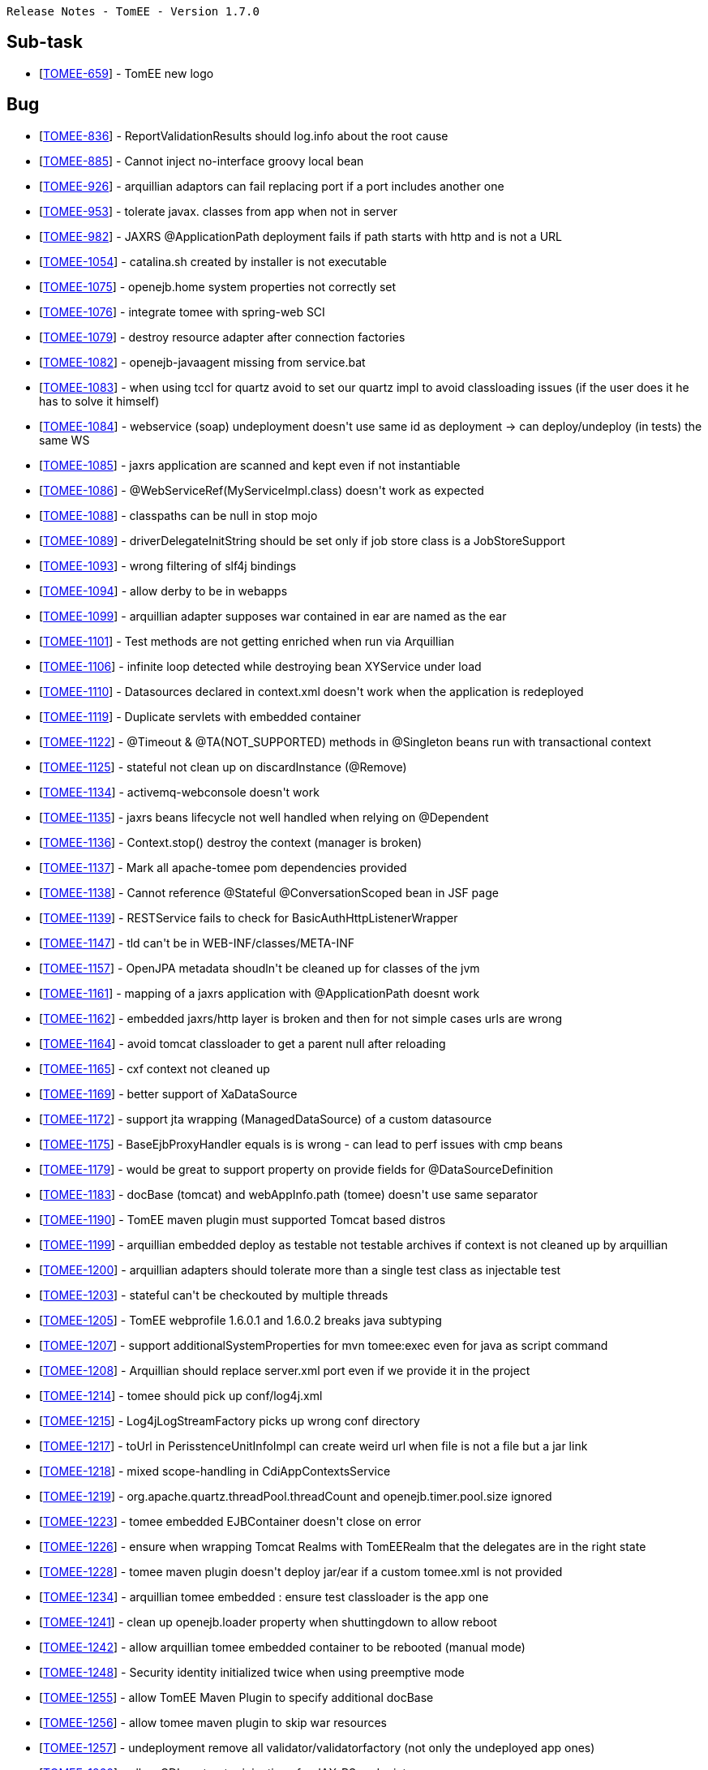      Release Notes - TomEE - Version 1.7.0

== Sub-task

* [https://issues.apache.org/jira/browse/TOMEE-659[TOMEE-659]] - TomEE new logo

== Bug

* [https://issues.apache.org/jira/browse/TOMEE-836[TOMEE-836]] - ReportValidationResults should log.info about the root cause
* [https://issues.apache.org/jira/browse/TOMEE-885[TOMEE-885]] - Cannot inject no-interface groovy local bean
* [https://issues.apache.org/jira/browse/TOMEE-926[TOMEE-926]] - arquillian adaptors can fail replacing port if a port includes another one
* [https://issues.apache.org/jira/browse/TOMEE-953[TOMEE-953]] - tolerate javax.
classes from app when not in server
* [https://issues.apache.org/jira/browse/TOMEE-982[TOMEE-982]] - JAXRS @ApplicationPath deployment fails if path starts with http and is not a URL
* [https://issues.apache.org/jira/browse/TOMEE-1054[TOMEE-1054]] - catalina.sh created by installer is not executable
* [https://issues.apache.org/jira/browse/TOMEE-1075[TOMEE-1075]] - openejb.home system properties not correctly set
* [https://issues.apache.org/jira/browse/TOMEE-1076[TOMEE-1076]] - integrate tomee with spring-web SCI
* [https://issues.apache.org/jira/browse/TOMEE-1079[TOMEE-1079]] - destroy resource adapter after connection factories
* [https://issues.apache.org/jira/browse/TOMEE-1082[TOMEE-1082]] - openejb-javaagent missing from service.bat
* [https://issues.apache.org/jira/browse/TOMEE-1083[TOMEE-1083]] - when using tccl for quartz avoid to set our quartz impl to avoid classloading issues (if the user does it he has to solve it himself)
* [https://issues.apache.org/jira/browse/TOMEE-1084[TOMEE-1084]] - webservice (soap) undeployment doesn&#39;t use same id as deployment -> can deploy/undeploy (in tests) the same WS
* [https://issues.apache.org/jira/browse/TOMEE-1085[TOMEE-1085]] - jaxrs application are scanned and kept even if not instantiable
* [https://issues.apache.org/jira/browse/TOMEE-1086[TOMEE-1086]] - @WebServiceRef(MyServiceImpl.class) doesn&#39;t work as expected
* [https://issues.apache.org/jira/browse/TOMEE-1088[TOMEE-1088]] - classpaths can be null in stop mojo
* [https://issues.apache.org/jira/browse/TOMEE-1089[TOMEE-1089]] - driverDelegateInitString should be set only if job store class is a JobStoreSupport
* [https://issues.apache.org/jira/browse/TOMEE-1093[TOMEE-1093]] - wrong filtering of slf4j bindings
* [https://issues.apache.org/jira/browse/TOMEE-1094[TOMEE-1094]] - allow derby to be in webapps
* [https://issues.apache.org/jira/browse/TOMEE-1099[TOMEE-1099]] - arquillian adapter supposes war contained in ear are named as the ear
* [https://issues.apache.org/jira/browse/TOMEE-1101[TOMEE-1101]] - Test methods are not getting enriched when run via Arquillian
* [https://issues.apache.org/jira/browse/TOMEE-1106[TOMEE-1106]] - infinite loop detected while destroying bean XYService under load
* [https://issues.apache.org/jira/browse/TOMEE-1110[TOMEE-1110]] - Datasources declared in context.xml doesn&#39;t work when the application is redeployed
* [https://issues.apache.org/jira/browse/TOMEE-1119[TOMEE-1119]] - Duplicate servlets with embedded container
* [https://issues.apache.org/jira/browse/TOMEE-1122[TOMEE-1122]] - @Timeout & @TA(NOT_SUPPORTED) methods in @Singleton beans run with transactional context
* [https://issues.apache.org/jira/browse/TOMEE-1125[TOMEE-1125]] - stateful not clean up on discardInstance (@Remove)
* [https://issues.apache.org/jira/browse/TOMEE-1134[TOMEE-1134]] - activemq-webconsole doesn&#39;t work
* [https://issues.apache.org/jira/browse/TOMEE-1135[TOMEE-1135]] - jaxrs beans lifecycle not well handled when relying on @Dependent
* [https://issues.apache.org/jira/browse/TOMEE-1136[TOMEE-1136]] - Context.stop() destroy the context (manager is broken)
* [https://issues.apache.org/jira/browse/TOMEE-1137[TOMEE-1137]] - Mark all apache-tomee pom dependencies provided
* [https://issues.apache.org/jira/browse/TOMEE-1138[TOMEE-1138]] - Cannot reference @Stateful @ConversationScoped bean in JSF page
* [https://issues.apache.org/jira/browse/TOMEE-1139[TOMEE-1139]] - RESTService fails to check for BasicAuthHttpListenerWrapper
* [https://issues.apache.org/jira/browse/TOMEE-1147[TOMEE-1147]] - tld can&#39;t be in WEB-INF/classes/META-INF
* [https://issues.apache.org/jira/browse/TOMEE-1157[TOMEE-1157]] - OpenJPA metadata shoudln&#39;t be cleaned up for classes of the jvm
* [https://issues.apache.org/jira/browse/TOMEE-1161[TOMEE-1161]] - mapping of a jaxrs application with @ApplicationPath doesnt work
* [https://issues.apache.org/jira/browse/TOMEE-1162[TOMEE-1162]] - embedded jaxrs/http layer is broken and then for not simple cases urls are wrong
* [https://issues.apache.org/jira/browse/TOMEE-1164[TOMEE-1164]] - avoid tomcat classloader to get a parent null after reloading
* [https://issues.apache.org/jira/browse/TOMEE-1165[TOMEE-1165]] - cxf context not cleaned up
* [https://issues.apache.org/jira/browse/TOMEE-1169[TOMEE-1169]] - better support of XaDataSource
* [https://issues.apache.org/jira/browse/TOMEE-1172[TOMEE-1172]] - support jta wrapping (ManagedDataSource) of a custom datasource
* [https://issues.apache.org/jira/browse/TOMEE-1175[TOMEE-1175]] - BaseEjbProxyHandler equals is is wrong - can lead to perf issues with cmp beans
* [https://issues.apache.org/jira/browse/TOMEE-1179[TOMEE-1179]] - would be great to support property on provide fields for @DataSourceDefinition
* [https://issues.apache.org/jira/browse/TOMEE-1183[TOMEE-1183]] - docBase (tomcat) and webAppInfo.path (tomee) doesn&#39;t use same separator
* [https://issues.apache.org/jira/browse/TOMEE-1190[TOMEE-1190]] - TomEE maven plugin must supported Tomcat based distros
* [https://issues.apache.org/jira/browse/TOMEE-1199[TOMEE-1199]] - arquillian embedded deploy as testable not testable archives if context is not cleaned up by arquillian
* [https://issues.apache.org/jira/browse/TOMEE-1200[TOMEE-1200]] - arquillian adapters should tolerate more than a single test class as injectable test
* [https://issues.apache.org/jira/browse/TOMEE-1203[TOMEE-1203]] - stateful can&#39;t be checkouted by multiple threads
* [https://issues.apache.org/jira/browse/TOMEE-1205[TOMEE-1205]] - TomEE webprofile 1.6.0.1 and 1.6.0.2 breaks java subtyping
* [https://issues.apache.org/jira/browse/TOMEE-1207[TOMEE-1207]] - support additionalSystemProperties for mvn tomee:exec even for java as script command
* [https://issues.apache.org/jira/browse/TOMEE-1208[TOMEE-1208]] - Arquillian should replace server.xml port even if we provide it in the project
* [https://issues.apache.org/jira/browse/TOMEE-1214[TOMEE-1214]] - tomee should pick up conf/log4j.xml
* [https://issues.apache.org/jira/browse/TOMEE-1215[TOMEE-1215]] - Log4jLogStreamFactory picks up wrong conf directory
* [https://issues.apache.org/jira/browse/TOMEE-1217[TOMEE-1217]] - toUrl in PerisstenceUnitInfoImpl can create weird url when file is not a file but a jar link
* [https://issues.apache.org/jira/browse/TOMEE-1218[TOMEE-1218]] - mixed scope-handling in CdiAppContextsService
* [https://issues.apache.org/jira/browse/TOMEE-1219[TOMEE-1219]] - org.apache.quartz.threadPool.threadCount and openejb.timer.pool.size ignored
* [https://issues.apache.org/jira/browse/TOMEE-1223[TOMEE-1223]] - tomee embedded EJBContainer doesn&#39;t close on error
* [https://issues.apache.org/jira/browse/TOMEE-1226[TOMEE-1226]] - ensure when wrapping Tomcat Realms with TomEERealm that the delegates are in the right state
* [https://issues.apache.org/jira/browse/TOMEE-1228[TOMEE-1228]] - tomee maven plugin doesn&#39;t deploy jar/ear if a custom tomee.xml is not provided
* [https://issues.apache.org/jira/browse/TOMEE-1234[TOMEE-1234]] - arquillian tomee embedded : ensure test classloader is the app one
* [https://issues.apache.org/jira/browse/TOMEE-1241[TOMEE-1241]] - clean up openejb.loader property when shuttingdown to allow reboot
* [https://issues.apache.org/jira/browse/TOMEE-1242[TOMEE-1242]] - allow arquillian tomee embedded container to be rebooted (manual mode)
* [https://issues.apache.org/jira/browse/TOMEE-1248[TOMEE-1248]] - Security identity initialized twice when using preemptive mode
* [https://issues.apache.org/jira/browse/TOMEE-1255[TOMEE-1255]] - allow TomEE Maven Plugin to specify additional docBase
* [https://issues.apache.org/jira/browse/TOMEE-1256[TOMEE-1256]] - allow tomee maven plugin to skip war resources
* [https://issues.apache.org/jira/browse/TOMEE-1257[TOMEE-1257]] - undeployment remove all validator/validatorfactory (not only the undeployed app ones)
* [https://issues.apache.org/jira/browse/TOMEE-1260[TOMEE-1260]] - allow CDI contructor injections for JAX-RS endpoints
* [https://issues.apache.org/jira/browse/TOMEE-1261[TOMEE-1261]] - soap binding annotation not read for ejbs
* [https://issues.apache.org/jira/browse/TOMEE-1262[TOMEE-1262]] - JAX RS Autoscanning from Web XML

== Dependency upgrade

* [https://issues.apache.org/jira/browse/TOMEE-1104[TOMEE-1104]] - Tomcat 7.0.53
* [https://issues.apache.org/jira/browse/TOMEE-1108[TOMEE-1108]] - myfaces 2.1.15
* [https://issues.apache.org/jira/browse/TOMEE-1115[TOMEE-1115]] - xbean 3.16
* [https://issues.apache.org/jira/browse/TOMEE-1131[TOMEE-1131]] - OpenWebBeans 1.2.4
* [https://issues.apache.org/jira/browse/TOMEE-1142[TOMEE-1142]] - CXF 2.6.14
* [https://issues.apache.org/jira/browse/TOMEE-1158[TOMEE-1158]] - Arquillian 1.1.5.Final
* [https://issues.apache.org/jira/browse/TOMEE-1193[TOMEE-1193]] - examples/groovy-spock groovy-all dependency update
* [https://issues.apache.org/jira/browse/TOMEE-1194[TOMEE-1194]] - examples/groovy-cdi groovy-all dependency update
* [https://issues.apache.org/jira/browse/TOMEE-1195[TOMEE-1195]] - examples/groovy-jpa groovy-all dependency update
* [https://issues.apache.org/jira/browse/TOMEE-1196[TOMEE-1196]] - examples/lookup-of-ejbs junit dependency update
* [https://issues.apache.org/jira/browse/TOMEE-1197[TOMEE-1197]] - examples/lookup-of-ejbs-with-descriptor junit dependency update
* [https://issues.apache.org/jira/browse/TOMEE-1232[TOMEE-1232]] - update examples using myfaces extval
* [https://issues.apache.org/jira/browse/TOMEE-1236[TOMEE-1236]] - Use Tomcat 7.0.54
* [https://issues.apache.org/jira/browse/TOMEE-1237[TOMEE-1237]] - Mojarra 2.1.x
* [https://issues.apache.org/jira/browse/TOMEE-1238[TOMEE-1238]] - EclipseLink 2.4.2
* [https://issues.apache.org/jira/browse/TOMEE-1245[TOMEE-1245]] - activemq 5.10.0
* [https://issues.apache.org/jira/browse/TOMEE-1252[TOMEE-1252]] - upgrade deltaspike fullstack example to deltaspike v1

== Documentation

* [https://issues.apache.org/jira/browse/TOMEE-1154[TOMEE-1154]] - port myfaces-codi fullstack demo to deltaspike
* [https://issues.apache.org/jira/browse/TOMEE-1155[TOMEE-1155]] - upgrade myfaces-codi fullstack demo for tomee 1.6.x

== Improvement

* [https://issues.apache.org/jira/browse/TOMEE-898[TOMEE-898]] - Bean Validation Test (bean-validation-design-by-contract) is in the wrong package
* [https://issues.apache.org/jira/browse/TOMEE-904[TOMEE-904]] - Try to unwrap the URL from UrlAsset instead of creating a new one
* [https://issues.apache.org/jira/browse/TOMEE-1090[TOMEE-1090]] - tomee-catalina PMD
* [https://issues.apache.org/jira/browse/TOMEE-1100[TOMEE-1100]] - enhance error message in PersistenceUnitLinkResolver.extractWebApp when uri is illegal
* [https://issues.apache.org/jira/browse/TOMEE-1105[TOMEE-1105]] - JAX-WS Endpoint CDI Support
* [https://issues.apache.org/jira/browse/TOMEE-1111[TOMEE-1111]] - Expand SQL logging capability to include failed statements as well
* [https://issues.apache.org/jira/browse/TOMEE-1126[TOMEE-1126]] - Add property for loading dynamic CXF providers
* [https://issues.apache.org/jira/browse/TOMEE-1151[TOMEE-1151]] - @Observes optimization
* [https://issues.apache.org/jira/browse/TOMEE-1152[TOMEE-1152]] - Failure related @Observes infinite loops protection
* [https://issues.apache.org/jira/browse/TOMEE-1163[TOMEE-1163]] - ApplicationComposer: Process @Module annotations in parent classes
* [https://issues.apache.org/jira/browse/TOMEE-1168[TOMEE-1168]] - subclass dynamic (ejb implementing invocation handler) are not deterministic wirh cxf-rs
* [https://issues.apache.org/jira/browse/TOMEE-1185[TOMEE-1185]] - option to deactivate DataSourcePlugins
* [https://issues.apache.org/jira/browse/TOMEE-1186[TOMEE-1186]] - allow to add at runtime system properties using execmojo (java -jar myapp.jar)
* [https://issues.apache.org/jira/browse/TOMEE-1187[TOMEE-1187]] - disable tomcat reloading with tomee maven plugin to avoid reloading on update only extensions
* [https://issues.apache.org/jira/browse/TOMEE-1192[TOMEE-1192]] - LazyRealm doesn&#39;t support Lifecycle hooks
* [https://issues.apache.org/jira/browse/TOMEE-1201[TOMEE-1201]] - Allow dynamic configuration of, and log, thread pool sizes.
* [https://issues.apache.org/jira/browse/TOMEE-1210[TOMEE-1210]] - Create Assemblies that honour OS specific line endings
* [https://issues.apache.org/jira/browse/TOMEE-1211[TOMEE-1211]] - Reduce wrapping of SQLException in DBCP usage
* [https://issues.apache.org/jira/browse/TOMEE-1221[TOMEE-1221]] - Unused code segment on tomee-catalina TomcatWebAppBuilder.java
* [https://issues.apache.org/jira/browse/TOMEE-1227[TOMEE-1227]] - add a tomee-overlay-runner module to ease overlay creation
* [https://issues.apache.org/jira/browse/TOMEE-1230[TOMEE-1230]] - Start and stop monitor logic should not just monitor shutdown port.
* [https://issues.apache.org/jira/browse/TOMEE-1233[TOMEE-1233]] - update deltaspike example
* [https://issues.apache.org/jira/browse/TOMEE-1239[TOMEE-1239]] - Update HttpsConnectionTest to support jdk8 - KeyTool changes
* [https://issues.apache.org/jira/browse/TOMEE-1240[TOMEE-1240]] - Allow to choose Host when deploying a webapp (WebAppDeployer)

== New Feature

* [https://issues.apache.org/jira/browse/TOMEE-651[TOMEE-651]] - DataSource is such a common resource type that it should be possible to not specify it in tomee.xml
* [https://issues.apache.org/jira/browse/TOMEE-662[TOMEE-662]] - Support aliases on resources
* [https://issues.apache.org/jira/browse/TOMEE-1074[TOMEE-1074]] - Manage Sessions
* [https://issues.apache.org/jira/browse/TOMEE-1077[TOMEE-1077]] - add a &quot;openejb.timers.on&quot;
property (configurable in application.properties) to deactivate timers
* [https://issues.apache.org/jira/browse/TOMEE-1080[TOMEE-1080]] - properties as resource
* [https://issues.apache.org/jira/browse/TOMEE-1081[TOMEE-1081]] - support WebServiceContext for pojos
* [https://issues.apache.org/jira/browse/TOMEE-1092[TOMEE-1092]] - shade quartz in org.apache.openejb.quartz
* [https://issues.apache.org/jira/browse/TOMEE-1097[TOMEE-1097]] - allow to define urls as resource
* [https://issues.apache.org/jira/browse/TOMEE-1103[TOMEE-1103]] - tomeeAlreadyInstalled option to tomee mvn plugin to not modify tomee (no conf, no lib, no app) when starting
* [https://issues.apache.org/jira/browse/TOMEE-1107[TOMEE-1107]] - support org.hibernate.jpa.HibernatePersistenceProvider out of the box
* [https://issues.apache.org/jira/browse/TOMEE-1109[TOMEE-1109]] - Potential TomEE distribution with Mojarra and EclipseLink
* [https://issues.apache.org/jira/browse/TOMEE-1113[TOMEE-1113]] - support leveldb and custom amq persistence adapter
* [https://issues.apache.org/jira/browse/TOMEE-1114[TOMEE-1114]] - TomEE Maven Plugin should support OpenEJB standalone
* [https://issues.apache.org/jira/browse/TOMEE-1121[TOMEE-1121]] - add openejb.cxf-rs.wadl-generator.ignoreRequests to configure and not force ignoreRequests on wadlgenerator
* [https://issues.apache.org/jira/browse/TOMEE-1127[TOMEE-1127]] - New Event: @Observes LifecycleEvent
* [https://issues.apache.org/jira/browse/TOMEE-1132[TOMEE-1132]] - add javaagents parameter to link:maven/index.html[tomee-maven-plugin]
* [https://issues.apache.org/jira/browse/TOMEE-1133[TOMEE-1133]] - support @CdiExtensions on test class for ApplicationComposer
* [https://issues.apache.org/jira/browse/TOMEE-1140[TOMEE-1140]] - Support CDI LoginModule
* [https://issues.apache.org/jira/browse/TOMEE-1144[TOMEE-1144]] - provide an exec war goal to tomee plugin
* [https://issues.apache.org/jira/browse/TOMEE-1145[TOMEE-1145]] - <Resource classpath=&quot;&quot;> attribute
* [https://issues.apache.org/jira/browse/TOMEE-1146[TOMEE-1146]] - Support multiple JDBC Driver class versions
* [https://issues.apache.org/jira/browse/TOMEE-1149[TOMEE-1149]] - @Observes BeforeEvent & AfterEvent
* [https://issues.apache.org/jira/browse/TOMEE-1150[TOMEE-1150]] - @Observes Event type inheritance
* [https://issues.apache.org/jira/browse/TOMEE-1159[TOMEE-1159]] - support jaxrs to be overriden by the webapp
* [https://issues.apache.org/jira/browse/TOMEE-1166[TOMEE-1166]] - activate cxf jmx by default
* [https://issues.apache.org/jira/browse/TOMEE-1170[TOMEE-1170]] - Investigate the use of the Win platform daemon tool (prunmgr.exe)
* [https://issues.apache.org/jira/browse/TOMEE-1184[TOMEE-1184]] - TomEE Remote should support empty/null classifier
* [https://issues.apache.org/jira/browse/TOMEE-1212[TOMEE-1212]] - allow to configure async pool by remote initial context
* [https://issues.apache.org/jira/browse/TOMEE-1213[TOMEE-1213]] - Add support for <security-role-ref>
* [https://issues.apache.org/jira/browse/TOMEE-1220[TOMEE-1220]] - if jaxrs.txt is in <tomee>/conf add libraries in container
* [https://issues.apache.org/jira/browse/TOMEE-1222[TOMEE-1222]] - allow JarLocation (of ziplock) to get jar file from resource name and jar name
* [https://issues.apache.org/jira/browse/TOMEE-1224[TOMEE-1224]] - TomEE Remote EJBContainer
* [https://issues.apache.org/jira/browse/TOMEE-1247[TOMEE-1247]] - allow internal datasources to be flushable (swap delegate)
* [https://issues.apache.org/jira/browse/TOMEE-1249[TOMEE-1249]] - add LockFactory API in StatefulContainer
* [https://issues.apache.org/jira/browse/TOMEE-1250[TOMEE-1250]] - support resource references in resources.xml Service using @ prefix
* [https://issues.apache.org/jira/browse/TOMEE-1251[TOMEE-1251]] - Add ability to configure HTTPS port
* [https://issues.apache.org/jira/browse/TOMEE-1258[TOMEE-1258]] - allow tomee maven plugin to configure externalRepositories
* [https://issues.apache.org/jira/browse/TOMEE-1259[TOMEE-1259]] - add webappDefaultConfig to tomee maven plugin to auto configure the plugin for default webapp dev setup
* [https://issues.apache.org/jira/browse/TOMEE-1263[TOMEE-1263]] - Add a REST Exception mapper for EJBAccessException

== Task

* [https://issues.apache.org/jira/browse/TOMEE-1160[TOMEE-1160]] - Track AppContext start time
* [https://issues.apache.org/jira/browse/TOMEE-1177[TOMEE-1177]] - Include Apache Tomcat Native library 1.1.30
* [https://issues.apache.org/jira/browse/TOMEE-1178[TOMEE-1178]] - Please create a DOAP file for your TLP

== Test

* [https://issues.apache.org/jira/browse/TOMEE-1253[TOMEE-1253]] - add tests based on the test-control module to the deltaspike fullstack example

     Release Notes - OpenEJB - Version 4.7.0

== Sub-task

* [https://issues.apache.org/jira/browse/OPENEJB-120[OPENEJB-120]] - Port CMP Container
* [https://issues.apache.org/jira/browse/OPENEJB-145[OPENEJB-145]] - iTest: StatelessRemoteJndiTests
* [https://issues.apache.org/jira/browse/OPENEJB-146[OPENEJB-146]] - iTest: StatelessLocalJndiTests
* [https://issues.apache.org/jira/browse/OPENEJB-147[OPENEJB-147]] - iTest: StatelessHomeIntfcTests
* [https://issues.apache.org/jira/browse/OPENEJB-148[OPENEJB-148]] - iTest: StatelessEjbHomeTests
* [https://issues.apache.org/jira/browse/OPENEJB-149[OPENEJB-149]] - iTest: StatelessEjbObjectTests
* [https://issues.apache.org/jira/browse/OPENEJB-150[OPENEJB-150]] - iTest: StatelessEjbLocalHomeTests
* [https://issues.apache.org/jira/browse/OPENEJB-151[OPENEJB-151]] - iTest: StatelessEjbLocalObjectTests
* [https://issues.apache.org/jira/browse/OPENEJB-152[OPENEJB-152]] - iTest: StatelessRemoteIntfcTests
* [https://issues.apache.org/jira/browse/OPENEJB-153[OPENEJB-153]] - iTest: StatelessLocalIntfcTests
* [https://issues.apache.org/jira/browse/OPENEJB-154[OPENEJB-154]] - iTest: StatelessHomeHandleTests
* [https://issues.apache.org/jira/browse/OPENEJB-155[OPENEJB-155]] - iTest: StatelessHandleTests
* [https://issues.apache.org/jira/browse/OPENEJB-156[OPENEJB-156]] - iTest: StatelessEjbMetaDataTests
* [https://issues.apache.org/jira/browse/OPENEJB-157[OPENEJB-157]] - iTest: StatelessLocalBusinessIntfcTests
* [https://issues.apache.org/jira/browse/OPENEJB-158[OPENEJB-158]] - iTest: StatelessRemoteBusinessIntfcTests
* [https://issues.apache.org/jira/browse/OPENEJB-159[OPENEJB-159]] - iTest: StatelessBeanJndiEncTests
* [https://issues.apache.org/jira/browse/OPENEJB-160[OPENEJB-160]] - iTest: StatelessBeanSetterInjectionTests
* [https://issues.apache.org/jira/browse/OPENEJB-161[OPENEJB-161]] - iTest: StatelessBeanPublicFieldInjectionTests
* [https://issues.apache.org/jira/browse/OPENEJB-171[OPENEJB-171]] - iTest: StatefulRemoteJndiTests
* [https://issues.apache.org/jira/browse/OPENEJB-172[OPENEJB-172]] - iTest: StatefulLocalJndiTests
* [https://issues.apache.org/jira/browse/OPENEJB-173[OPENEJB-173]] - iTest: StatefulHomeIntfcTests
* [https://issues.apache.org/jira/browse/OPENEJB-174[OPENEJB-174]] - iTest: StatefulEjbHomeTests
* [https://issues.apache.org/jira/browse/OPENEJB-175[OPENEJB-175]] - iTest: StatefulEjbObjectTests
* [https://issues.apache.org/jira/browse/OPENEJB-176[OPENEJB-176]] - iTest: StatefulEjbLocalHomeTests
* [https://issues.apache.org/jira/browse/OPENEJB-177[OPENEJB-177]] - iTest: StatefulEjbLocalObjectTests
* [https://issues.apache.org/jira/browse/OPENEJB-179[OPENEJB-179]] - iTest: StatefulLocalIntfcTests
* [https://issues.apache.org/jira/browse/OPENEJB-180[OPENEJB-180]] - iTest: StatefulHomeHandleTests
* [https://issues.apache.org/jira/browse/OPENEJB-181[OPENEJB-181]] - iTest: StatefulHandleTests
* [https://issues.apache.org/jira/browse/OPENEJB-183[OPENEJB-183]] - iTest: StatefulLocalBusinessIntfcTests
* [https://issues.apache.org/jira/browse/OPENEJB-184[OPENEJB-184]] - iTest: StatefulRemoteBusinessIntfcTests
* [https://issues.apache.org/jira/browse/OPENEJB-185[OPENEJB-185]] - iTest: StatefulBeanJndiEncTests
* [https://issues.apache.org/jira/browse/OPENEJB-186[OPENEJB-186]] - iTest: StatefulBeanSetterInjectionTests
* [https://issues.apache.org/jira/browse/OPENEJB-187[OPENEJB-187]] - iTest: StatefulBeanPublicFieldInjectionTests
* [https://issues.apache.org/jira/browse/OPENEJB-201[OPENEJB-201]] - iTest: InterceptorInvocationContextTests
* [https://issues.apache.org/jira/browse/OPENEJB-316[OPENEJB-316]] - ASL Headers: openejb3/assembly
* [https://issues.apache.org/jira/browse/OPENEJB-317[OPENEJB-317]] - ASL Headers: openejb3/container
* [https://issues.apache.org/jira/browse/OPENEJB-318[OPENEJB-318]] - ASL Headers: openejb3/examples
* [https://issues.apache.org/jira/browse/OPENEJB-319[OPENEJB-319]] - ASL Headers: openejb3/itests
* [https://issues.apache.org/jira/browse/OPENEJB-320[OPENEJB-320]] - ASL Headers: openejb3/server
* [https://issues.apache.org/jira/browse/OPENEJB-328[OPENEJB-328]] - openejb3 license and notice files do not end with .txt
* [https://issues.apache.org/jira/browse/OPENEJB-329[OPENEJB-329]] - openejb3/itests/openejb-itests-app/
* [https://issues.apache.org/jira/browse/OPENEJB-330[OPENEJB-330]] - openejb3/assembly/openejb-standalone
* [https://issues.apache.org/jira/browse/OPENEJB-331[OPENEJB-331]] - openejb3/assembly/openejb-tomcat
* [https://issues.apache.org/jira/browse/OPENEJB-343[OPENEJB-343]] - Example: Minimal Statetless Bean via a deployment descriptor
* [https://issues.apache.org/jira/browse/OPENEJB-345[OPENEJB-345]] - Example: Minimal MessageDriven Bean via a deployment descriptor
* [https://issues.apache.org/jira/browse/OPENEJB-636[OPENEJB-636]] - doc: deploy-tool.html
* [https://issues.apache.org/jira/browse/OPENEJB-658[OPENEJB-658]] - doc: quickstart.html
* [https://issues.apache.org/jira/browse/OPENEJB-660[OPENEJB-660]] - doc: startup.html
* [https://issues.apache.org/jira/browse/OPENEJB-678[OPENEJB-678]] - Validation: Explicit check for InvocationContext incorrectly used in bean callbacks
* [https://issues.apache.org/jira/browse/OPENEJB-1419[OPENEJB-1419]] - Add a related documentation page
* [https://issues.apache.org/jira/browse/OPENEJB-1836[OPENEJB-1836]] - Validation: @Local on bean with no-interface should use @LocalBean
* [https://issues.apache.org/jira/browse/OPENEJB-2071[OPENEJB-2071]] - Validation: Check for proper @Asynchronous usage

== Bug

* [https://issues.apache.org/jira/browse/OPENEJB-6[OPENEJB-6]] - Wrong Exceptions thrown for unimplemented features
* [https://issues.apache.org/jira/browse/OPENEJB-23[OPENEJB-23]] - OpenEJB protocol hangs in ObjectInputStream
* [https://issues.apache.org/jira/browse/OPENEJB-75[OPENEJB-75]] - itests broken when Geronimo moved to v1.0
* [https://issues.apache.org/jira/browse/OPENEJB-207[OPENEJB-207]] - Need to put the most updated EJB\JPA specs onto one of our repos
* [https://issues.apache.org/jira/browse/OPENEJB-208[OPENEJB-208]] - NoClassDefFound exception is thrown when OpenEJB3.0 server is starting
* [https://issues.apache.org/jira/browse/OPENEJB-259[OPENEJB-259]] - Session bean &quot;setSessionContext&quot;
method should not be required for POJO EJBs
* [https://issues.apache.org/jira/browse/OPENEJB-290[OPENEJB-290]] - Executing an ejbSelect that does not return a cmp bean throw NullPointerException
* [https://issues.apache.org/jira/browse/OPENEJB-291[OPENEJB-291]] - SessionContext getRollbackOnly and setRollbackOnly should throw an IllegalArgumentException when there is no transaction in progress
* [https://issues.apache.org/jira/browse/OPENEJB-292[OPENEJB-292]] - SessionSynchronization should not be called on a SFSB when ejbCreate is called
* [https://issues.apache.org/jira/browse/OPENEJB-293[OPENEJB-293]] - beforeCommit should not be called when the transaction is marked rollback only
* [https://issues.apache.org/jira/browse/OPENEJB-296[OPENEJB-296]] - EJBQL query with many-to-many join clause causes an AssertionError
* [https://issues.apache.org/jira/browse/OPENEJB-303[OPENEJB-303]] - EJBLocalObject.getEJBLocalHome throws exception
* [https://issues.apache.org/jira/browse/OPENEJB-322[OPENEJB-322]] - JeeTests fail due to bad descriptors
* [https://issues.apache.org/jira/browse/OPENEJB-339[OPENEJB-339]] - NPE in class AnnotationDeployer during deployment of annotated beans
* [https://issues.apache.org/jira/browse/OPENEJB-391[OPENEJB-391]] - openejb-itests-core does not start
* [https://issues.apache.org/jira/browse/OPENEJB-392[OPENEJB-392]] - Patch to fix broken itests
* [https://issues.apache.org/jira/browse/OPENEJB-394[OPENEJB-394]] - javax.naming.NameNotFoundException Name &quot;client/tools/DatabaseHome&quot;
not found
* [https://issues.apache.org/jira/browse/OPENEJB-397[OPENEJB-397]] - Fix DummyTest.java in itests.
* [https://issues.apache.org/jira/browse/OPENEJB-409[OPENEJB-409]] - NullPointer Exception on trying to deploy MessageDrivenBean
* [https://issues.apache.org/jira/browse/OPENEJB-410[OPENEJB-410]] - Executing bin/openejb with no parameters causes usage to be printed 4 times
* [https://issues.apache.org/jira/browse/OPENEJB-411[OPENEJB-411]] - IvmContext.listBindings returns an enumeration of NameClassPair insted of Bindings
* [https://issues.apache.org/jira/browse/OPENEJB-413[OPENEJB-413]] - @EJB Resource injection does not work when there are both Local and Remote interface
* [https://issues.apache.org/jira/browse/OPENEJB-430[OPENEJB-430]] - Transaction support not wired in MDB Container
* [https://issues.apache.org/jira/browse/OPENEJB-444[OPENEJB-444]] - Starting and ending spaces not trimmed in openejb during unmarshalling of descriptors.
* [https://issues.apache.org/jira/browse/OPENEJB-461[OPENEJB-461]] - Workaround for maven misresolving ${pom.version}
* [https://issues.apache.org/jira/browse/OPENEJB-463[OPENEJB-463]] - Examples use a different version for geronimo-ejb_3.0_spec than the one used in the main build.
* [https://issues.apache.org/jira/browse/OPENEJB-467[OPENEJB-467]] - Lookup of EntityManagerFactories failing in Windows
* [https://issues.apache.org/jira/browse/OPENEJB-471[OPENEJB-471]] - CMP beans in an EJB 1.1 jar are assumed to be CMP 2.0
* [https://issues.apache.org/jira/browse/OPENEJB-513[OPENEJB-513]] - Missing OpenEJB icon on &quot;Define New Server&quot;
Page of &quot;New Server&quot;
wizard
* [https://issues.apache.org/jira/browse/OPENEJB-515[OPENEJB-515]] - openejb2/geronimo jaxb tree cannot handle persistence-unit-ref
* [https://issues.apache.org/jira/browse/OPENEJB-539[OPENEJB-539]] - Fix NPE in InterceptorStack
* [https://issues.apache.org/jira/browse/OPENEJB-540[OPENEJB-540]] - Rolling back a transaction in which a Timer is cancelled results in a non-functional timer
* [https://issues.apache.org/jira/browse/OPENEJB-545[OPENEJB-545]] - PortableRemoteObject instances not getting marshaled correctly on EJB calls.
* [https://issues.apache.org/jira/browse/OPENEJB-546[OPENEJB-546]] - Timer operations are improperly allowed in some methods
* [https://issues.apache.org/jira/browse/OPENEJB-549[OPENEJB-549]] - JndiEncBuilder is inserting bad comp/ORB and comp/HandleDelegate references into jndi tree.
* [https://issues.apache.org/jira/browse/OPENEJB-551[OPENEJB-551]] - ClassNotFoundExceptions can occur during method argument or return value marshalling/unmarshalling
* [https://issues.apache.org/jira/browse/OPENEJB-553[OPENEJB-553]] - EjbObjectProxyHandler and EjbHomeProxyHandler serialization using wrong server context.
* [https://issues.apache.org/jira/browse/OPENEJB-554[OPENEJB-554]] - WebServiceBindingType.ejbName not set in ReadDescriptors.java
* [https://issues.apache.org/jira/browse/OPENEJB-555[OPENEJB-555]] - Don&#39;t ship files with Sun copyright statements
* [https://issues.apache.org/jira/browse/OPENEJB-556[OPENEJB-556]] - HSQL ServerService fails to start when there are no connectors bound into the system
* [https://issues.apache.org/jira/browse/OPENEJB-557[OPENEJB-557]] - Throw EJBAccessException not RemoteException when you&#39;re unauthorized
* [https://issues.apache.org/jira/browse/OPENEJB-562[OPENEJB-562]] - WebServiceRef annotation processing does not check for existing service-ref elements in DD
* [https://issues.apache.org/jira/browse/OPENEJB-564[OPENEJB-564]] - JAX-RPC fixes
* [https://issues.apache.org/jira/browse/OPENEJB-566[OPENEJB-566]] - geronimo security type not copied correctly
* [https://issues.apache.org/jira/browse/OPENEJB-567[OPENEJB-567]] - EjbJarBuilder.build() should not &quot;deploy&quot;
beans
* [https://issues.apache.org/jira/browse/OPENEJB-570[OPENEJB-570]] - NotSerializableException passivating a session
* [https://issues.apache.org/jira/browse/OPENEJB-578[OPENEJB-578]] - Register SERVICE_ENDPOINT last so it doesn&#39;t get overriden
* [https://issues.apache.org/jira/browse/OPENEJB-579[OPENEJB-579]] - Persistenceunit refs with no name should get resolved to a unique persistence unit
* [https://issues.apache.org/jira/browse/OPENEJB-581[OPENEJB-581]] - EjbModule URL not valid should be squashed
* [https://issues.apache.org/jira/browse/OPENEJB-582[OPENEJB-582]] - Lifecycle interceptor defined on a superclass breaks the chain
* [https://issues.apache.org/jira/browse/OPENEJB-587[OPENEJB-587]] - wrong main.class value for deploy and validate options
* [https://issues.apache.org/jira/browse/OPENEJB-588[OPENEJB-588]] - OpenJPA graduated from incubator, need to upgrade to 1.0.0-SNAPSHOT
* [https://issues.apache.org/jira/browse/OPENEJB-589[OPENEJB-589]] - MalformedURLException during deployment of Geronimo MEJBGBean
* [https://issues.apache.org/jira/browse/OPENEJB-590[OPENEJB-590]] - mvn -Dassemble does not create bin directory in the assembly of module openejb-standalone
* [https://issues.apache.org/jira/browse/OPENEJB-593[OPENEJB-593]] - Fix build error
* [https://issues.apache.org/jira/browse/OPENEJB-595[OPENEJB-595]] - maven assembly plugin does not filter resources
* [https://issues.apache.org/jira/browse/OPENEJB-601[OPENEJB-601]] - broken logging
* [https://issues.apache.org/jira/browse/OPENEJB-622[OPENEJB-622]] - EntityEJBObjectHandler memory leak
* [https://issues.apache.org/jira/browse/OPENEJB-623[OPENEJB-623]] - Apply container-transaction delcarations in proper order
* [https://issues.apache.org/jira/browse/OPENEJB-625[OPENEJB-625]] - RedeployTest does not search for maven repository properly
* [https://issues.apache.org/jira/browse/OPENEJB-666[OPENEJB-666]] - openejb start --help command prints out property values.
* [https://issues.apache.org/jira/browse/OPENEJB-667[OPENEJB-667]] - OpenEJB server prints logging messages to console.
* [https://issues.apache.org/jira/browse/OPENEJB-672[OPENEJB-672]] - Running the command &quot;openejb stop --help&quot;
throws a null pointer exception
* [https://issues.apache.org/jira/browse/OPENEJB-792[OPENEJB-792]] - Failure in RedeployTest on Windows.
* [https://issues.apache.org/jira/browse/OPENEJB-889[OPENEJB-889]] - javax.jms.JMSException: Failed to build body from bytes.
* [https://issues.apache.org/jira/browse/OPENEJB-1022[OPENEJB-1022]] - Test case org.apache.openejb.config.ConfigurationFactoryTest#testConfigureApplicationWebModule fails while building OEJB
* [https://issues.apache.org/jira/browse/OPENEJB-1131[OPENEJB-1131]] - JDK 1.6.0 u18 has a ClassCastException in ClassLoaderUtil.clearSunJarFileFactoryCache
* [https://issues.apache.org/jira/browse/OPENEJB-1246[OPENEJB-1246]] - Committed timers are not visible between transactions
* [https://issues.apache.org/jira/browse/OPENEJB-1263[OPENEJB-1263]] - IllegalAccessException with TomcatThreadContextListener
* [https://issues.apache.org/jira/browse/OPENEJB-1287[OPENEJB-1287]] - java.lang.NullPointerException: null: null at org.apache.openejb.assembler.classic.Assembler.createApplication
* [https://issues.apache.org/jira/browse/OPENEJB-1305[OPENEJB-1305]] - Standalone Server shutdown fails
* [https://issues.apache.org/jira/browse/OPENEJB-1347[OPENEJB-1347]] - ClassCastException in ClassLoaderUtil.clearSunJarFileFactoryCache
* [https://issues.apache.org/jira/browse/OPENEJB-1349[OPENEJB-1349]] - No interceptor of type org.apache.openejb.cdi.CdiInterceptor
* [https://issues.apache.org/jira/browse/OPENEJB-1405[OPENEJB-1405]] - WS Security mustUnderstand flag not treated when handlers are used
* [https://issues.apache.org/jira/browse/OPENEJB-1417[OPENEJB-1417]] - webservices.xml not read when embedded in Tomcat
* [https://issues.apache.org/jira/browse/OPENEJB-1422[OPENEJB-1422]] - fix compile error caused by OWB-503
* [https://issues.apache.org/jira/browse/OPENEJB-1622[OPENEJB-1622]] - Adding more boundary condition handling in cron calendar timer.
* [https://issues.apache.org/jira/browse/OPENEJB-1918[OPENEJB-1918]] - Build relies on <repositories> and <pluginRepositories>
* [https://issues.apache.org/jira/browse/OPENEJB-1962[OPENEJB-1962]] - Filter out known directories from EAR scanning
* [https://issues.apache.org/jira/browse/OPENEJB-1963[OPENEJB-1963]] - Only fail security on bad deployment directory
* [https://issues.apache.org/jira/browse/OPENEJB-1967[OPENEJB-1967]] - SocketConnectionFactory not honouring lock request and soLinger
* [https://issues.apache.org/jira/browse/OPENEJB-1986[OPENEJB-1986]] - Deployment of web application with white spaces in its name fails due to unencoded characters
* [https://issues.apache.org/jira/browse/OPENEJB-1994[OPENEJB-1994]] - App directory with space in name fails on Win platforms
* [https://issues.apache.org/jira/browse/OPENEJB-1995[OPENEJB-1995]] - Scheduler does not respect TimeZone property if specified
* [https://issues.apache.org/jira/browse/OPENEJB-2004[OPENEJB-2004]] - EjbTimerService fails to shut down after recent changes
* [https://issues.apache.org/jira/browse/OPENEJB-2047[OPENEJB-2047]] - ignore com.sun in PersistenceUnitInfoImpl
* [https://issues.apache.org/jira/browse/OPENEJB-2055[OPENEJB-2055]] - openejb-core PMD - basic.xml
* [https://issues.apache.org/jira/browse/OPENEJB-2063[OPENEJB-2063]] - Failure to start cxf-rs service due to simple logging call
* [https://issues.apache.org/jira/browse/OPENEJB-2064[OPENEJB-2064]] - @DenyAll not handled at class level
* [https://issues.apache.org/jira/browse/OPENEJB-2065[OPENEJB-2065]] - Change 1482211 causes shell error if bin/openejb is given more than one argument
* [https://issues.apache.org/jira/browse/OPENEJB-2066[OPENEJB-2066]] - &quot;openejb stop&quot;
leaves the standalone java process running but broken
* [https://issues.apache.org/jira/browse/OPENEJB-2067[OPENEJB-2067]] - Wrong URL when hot-deploying @WebService to TomEE+ 1.6.0
* [https://issues.apache.org/jira/browse/OPENEJB-2068[OPENEJB-2068]] - OpenEJB runs EJB Business Interface Method on Proxy instead of Bean
* [https://issues.apache.org/jira/browse/OPENEJB-2070[OPENEJB-2070]] - Potential deadlock in URLClassLoaderFirst
* [https://issues.apache.org/jira/browse/OPENEJB-2072[OPENEJB-2072]] - Fix OSGI import for commons-lang and commons-lang3
* [https://issues.apache.org/jira/browse/OPENEJB-2078[OPENEJB-2078]] - add pojo-deployment to openejb-jar.xsd
* [https://issues.apache.org/jira/browse/OPENEJB-2080[OPENEJB-2080]] - EJB @LocalBean reference serialization issue
* [https://issues.apache.org/jira/browse/OPENEJB-2081[OPENEJB-2081]] - Fix @Event AssemblerAfterApplicationCreated location
* [https://issues.apache.org/jira/browse/OPENEJB-2085[OPENEJB-2085]] - Interceptor extension not recognized
* [https://issues.apache.org/jira/browse/OPENEJB-2093[OPENEJB-2093]] - Testing a WebService through ApplicationComposer may lead to a null WebServiceContext

== Improvement

* [https://issues.apache.org/jira/browse/OPENEJB-38[OPENEJB-38]] - The loader jar not installable or deployable to a maven repo
* [https://issues.apache.org/jira/browse/OPENEJB-305[OPENEJB-305]] - Update itest plans
* [https://issues.apache.org/jira/browse/OPENEJB-309[OPENEJB-309]] - Implement support for JNDI_LIST and JNDI_LIST_BINDINGS methods in org.openejb.server.ejbd.JndiRequestHandler
* [https://issues.apache.org/jira/browse/OPENEJB-321[OPENEJB-321]] - Add ASF license header to all source files
* [https://issues.apache.org/jira/browse/OPENEJB-514[OPENEJB-514]] - Introduce UI plugin + minor fixes to core plugin
* [https://issues.apache.org/jira/browse/OPENEJB-568[OPENEJB-568]] - JAX-RPC integration improvements
* [https://issues.apache.org/jira/browse/OPENEJB-626[OPENEJB-626]] - Rename default.logging.conf to embedded.logging.properties and also change appenders for embedded.logging.properties
* [https://issues.apache.org/jira/browse/OPENEJB-630[OPENEJB-630]] - Add search to home page
* [https://issues.apache.org/jira/browse/OPENEJB-669[OPENEJB-669]] - remove hsql log messages from server startup
* [https://issues.apache.org/jira/browse/OPENEJB-684[OPENEJB-684]] - Upgrade org.apache.axis2:axis2-jaxws-api to 1.3
* [https://issues.apache.org/jira/browse/OPENEJB-685[OPENEJB-685]] - Use Maven 2 Remote Resources Plugin to manage LICENSE/NOTICE files
* [https://issues.apache.org/jira/browse/OPENEJB-925[OPENEJB-925]] - Improved scanning for ejbs in webapps while in Tomcat
* [https://issues.apache.org/jira/browse/OPENEJB-1081[OPENEJB-1081]] - Find most specific setter in ClientInjectionProcessor.findSetter
* [https://issues.apache.org/jira/browse/OPENEJB-1265[OPENEJB-1265]] - TempClassLoader buffer reuse reduces memory requirements
* [https://issues.apache.org/jira/browse/OPENEJB-1346[OPENEJB-1346]] - Improve @AccessTimeout annotation processing
* [https://issues.apache.org/jira/browse/OPENEJB-1413[OPENEJB-1413]] - Support interesting module types in DeploymentLoader
* [https://issues.apache.org/jira/browse/OPENEJB-1418[OPENEJB-1418]] - Refactor TomcatWebAppBuilder
* [https://issues.apache.org/jira/browse/OPENEJB-1838[OPENEJB-1838]] - Add &#39;MultiPulse&#39;
discovery - An alternative multicast discovery option
* [https://issues.apache.org/jira/browse/OPENEJB-1839[OPENEJB-1839]] - Configrable TCP Socket connect timeout for ejbd and ejbds
* [https://issues.apache.org/jira/browse/OPENEJB-1854[OPENEJB-1854]] - Multicast discovery collides with a configured localhost service
* [https://issues.apache.org/jira/browse/OPENEJB-1969[OPENEJB-1969]] - OpenEJBDeployableContainer has InstanceProducer<Context>
* [https://issues.apache.org/jira/browse/OPENEJB-1996[OPENEJB-1996]] - Configure QuartzResourceAdapter start and stop timeouts and logging
* [https://issues.apache.org/jira/browse/OPENEJB-1999[OPENEJB-1999]] - Update to ActiveMQ 5.8.x
* [https://issues.apache.org/jira/browse/OPENEJB-2000[OPENEJB-2000]] - Add &#39;ignore&#39;
property to MulticastPulseAgent
* [https://issues.apache.org/jira/browse/OPENEJB-2030[OPENEJB-2030]] - Default include exclude order should be exclude-include
* [https://issues.apache.org/jira/browse/OPENEJB-2049[OPENEJB-2049]] - openejb-core PMD - EmptyCatchBlock
* [https://issues.apache.org/jira/browse/OPENEJB-2050[OPENEJB-2050]] - openejb-core PMD - EmptyStatementNotInLoop
* [https://issues.apache.org/jira/browse/OPENEJB-2051[OPENEJB-2051]] - openejb-core PMD - EmptyWhileStmt
* [https://issues.apache.org/jira/browse/OPENEJB-2052[OPENEJB-2052]] - openejb-core PMD - EmptyIfStmt
* [https://issues.apache.org/jira/browse/OPENEJB-2053[OPENEJB-2053]] - openejb-core PMD - finalizers.xml and imports.xml
* [https://issues.apache.org/jira/browse/OPENEJB-2054[OPENEJB-2054]] - openejb-core PMD - unusedcode.xml
* [https://issues.apache.org/jira/browse/OPENEJB-2056[OPENEJB-2056]] - openejb-loader PMD
* [https://issues.apache.org/jira/browse/OPENEJB-2057[OPENEJB-2057]] - openejb-core checkstyle
* [https://issues.apache.org/jira/browse/OPENEJB-2060[OPENEJB-2060]] - openejb-core checkstyle [FinalClass]
* [https://issues.apache.org/jira/browse/OPENEJB-2061[OPENEJB-2061]] - openejb-core checkstyle [SimplifyBooleanExpression, SimplifyBooleanReturn]
* [https://issues.apache.org/jira/browse/OPENEJB-2062[OPENEJB-2062]] - openejb-core checkstyle [ArrayTypeStyle]
* [https://issues.apache.org/jira/browse/OPENEJB-2073[OPENEJB-2073]] - openejb-core PMD - LocalVariableCouldBeFinal
* [https://issues.apache.org/jira/browse/OPENEJB-2079[OPENEJB-2079]] - Use system property &#39;derby.system.home&#39;
if supplied
* [https://issues.apache.org/jira/browse/OPENEJB-2084[OPENEJB-2084]] - Move Server Services to a dedicated &quot;Start&quot;
event
* [https://issues.apache.org/jira/browse/OPENEJB-2088[OPENEJB-2088]] - Allow injection of (SOAP)Handlers
* [https://issues.apache.org/jira/browse/OPENEJB-2089[OPENEJB-2089]] - Provide ApplicationComposer feature as a JUnit @Rule

== New Feature

* [https://issues.apache.org/jira/browse/OPENEJB-63[OPENEJB-63]] - New Castor CMP Container
* [https://issues.apache.org/jira/browse/OPENEJB-565[OPENEJB-565]] - Basic support for JAX-WS invocations
* [https://issues.apache.org/jira/browse/OPENEJB-569[OPENEJB-569]] - @Resource WebServiceContext injection
* [https://issues.apache.org/jira/browse/OPENEJB-924[OPENEJB-924]] - Adding APIs for new EJB 3.1 features
* [https://issues.apache.org/jira/browse/OPENEJB-1230[OPENEJB-1230]] - Webapp scanning include/exclude via context.xml settings
* [https://issues.apache.org/jira/browse/OPENEJB-1410[OPENEJB-1410]] - Dynamic data source (using more than one data source as one)
* [https://issues.apache.org/jira/browse/OPENEJB-1525[OPENEJB-1525]] - bean validation for parameters and returned values
* [https://issues.apache.org/jira/browse/OPENEJB-1528[OPENEJB-1528]] - allowing the user to add default interceptors
* [https://issues.apache.org/jira/browse/OPENEJB-1958[OPENEJB-1958]] - Add compression to the ejbd protocol.
* [https://issues.apache.org/jira/browse/OPENEJB-2048[OPENEJB-2048]] - Implement a simplified direct connection factory
* [https://issues.apache.org/jira/browse/OPENEJB-2082[OPENEJB-2082]] - Allow to call an observer after another one
* [https://issues.apache.org/jira/browse/OPENEJB-2090[OPENEJB-2090]] - provide junit rules for EJBContainer

== Task

* [https://issues.apache.org/jira/browse/OPENEJB-20[OPENEJB-20]] - org.openejb.util.Logger uses deprecated log4j.Category class
* [https://issues.apache.org/jira/browse/OPENEJB-36[OPENEJB-36]] - Automated test of tomcat integration
* [https://issues.apache.org/jira/browse/OPENEJB-81[OPENEJB-81]] - ejb3 specs module
* [https://issues.apache.org/jira/browse/OPENEJB-110[OPENEJB-110]] - JPA Spec - ClassTransformer missing method patch
* [https://issues.apache.org/jira/browse/OPENEJB-111[OPENEJB-111]] - JPA - persistence.xml parser and skeleton provider
* [https://issues.apache.org/jira/browse/OPENEJB-112[OPENEJB-112]] - Port HTTP server support from 2
* [https://issues.apache.org/jira/browse/OPENEJB-113[OPENEJB-113]] - Port CORBA server code from openejb 2
* [https://issues.apache.org/jira/browse/OPENEJB-114[OPENEJB-114]] - Port Axis server support from 2
* [https://issues.apache.org/jira/browse/OPENEJB-115[OPENEJB-115]] - Port/rewrite the XFire server support from 2 into 3
* [https://issues.apache.org/jira/browse/OPENEJB-116[OPENEJB-116]] - Port EJB Containers from 2 into 3
* [https://issues.apache.org/jira/browse/OPENEJB-122[OPENEJB-122]] - JCA Support via Jencks project
* [https://issues.apache.org/jira/browse/OPENEJB-135[OPENEJB-135]] - Castor 1.0 upgrade
* [https://issues.apache.org/jira/browse/OPENEJB-258[OPENEJB-258]] - Documentation about XBean and its use
* [https://issues.apache.org/jira/browse/OPENEJB-264[OPENEJB-264]] - iTests broken - missing spring2.xml
* [https://issues.apache.org/jira/browse/OPENEJB-272[OPENEJB-272]] - Change packages to org.apache.openejb in openejb3 trunk
* [https://issues.apache.org/jira/browse/OPENEJB-281[OPENEJB-281]] - Remove dependencies with groupId=geronimo from poms
* [https://issues.apache.org/jira/browse/OPENEJB-282[OPENEJB-282]] - Both EJBHome and EJBLocalHome remove(Object primaryKey) methods should throw javax.ejb.RemoveException when used with Sessions beans
* [https://issues.apache.org/jira/browse/OPENEJB-311[OPENEJB-311]] - Add ASL License Headers
* [https://issues.apache.org/jira/browse/OPENEJB-323[OPENEJB-323]] - Add ASL License and Notice
* [https://issues.apache.org/jira/browse/OPENEJB-387[OPENEJB-387]] - Adding support for &quot;openejb.deployments.classpath.include&quot;
* [https://issues.apache.org/jira/browse/OPENEJB-448[OPENEJB-448]] - Move duplicate app checking into the assembler
* [https://issues.apache.org/jira/browse/OPENEJB-449[OPENEJB-449]] - Non-finder based ServerService creation
* [https://issues.apache.org/jira/browse/OPENEJB-524[OPENEJB-524]] - Geronimo 2.0 Integration
* [https://issues.apache.org/jira/browse/OPENEJB-585[OPENEJB-585]] - [GRADUATION] Yank the DISCLAIMER.txt that says we are incubating
* [https://issues.apache.org/jira/browse/OPENEJB-586[OPENEJB-586]] - [GRADUATION] Drop &quot;incubating&quot;
from version number
* [https://issues.apache.org/jira/browse/OPENEJB-1054[OPENEJB-1054]] - Investigate App Client Main-Class handling

== Test

* [https://issues.apache.org/jira/browse/OPENEJB-450[OPENEJB-450]] - Potentially use xbean-naming
* [https://issues.apache.org/jira/browse/OPENEJB-519[OPENEJB-519]] - Annotated test clients enablement
* [https://issues.apache.org/jira/browse/OPENEJB-563[OPENEJB-563]] - Test Case for Jax-RPC
* [https://issues.apache.org/jira/browse/OPENEJB-676[OPENEJB-676]] - [BUILD FAILURE : There are test failures] OpenejbJarTest and ConversionTest are failing when building the code.

== Wish

* [https://issues.apache.org/jira/browse/OPENEJB-2077[OPENEJB-2077]] - Do not require openejb.json/openejb.xml
* [https://issues.apache.org/jira/browse/OPENEJB-2092[OPENEJB-2092]] - Allow easy offsetting of all OpenEJB ports
